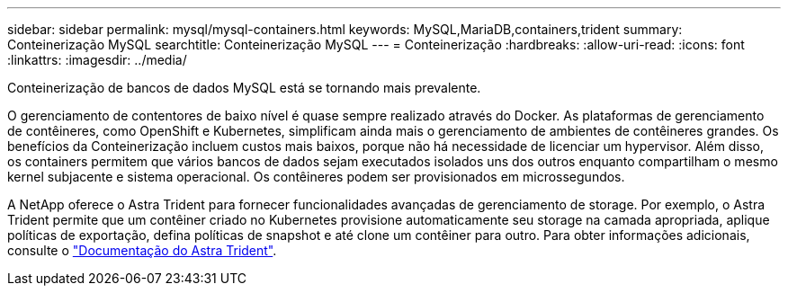 ---
sidebar: sidebar 
permalink: mysql/mysql-containers.html 
keywords: MySQL,MariaDB,containers,trident 
summary: Conteinerização MySQL 
searchtitle: Conteinerização MySQL 
---
= Conteinerização
:hardbreaks:
:allow-uri-read: 
:icons: font
:linkattrs: 
:imagesdir: ../media/


[role="lead"]
Conteinerização de bancos de dados MySQL está se tornando mais prevalente.

O gerenciamento de contentores de baixo nível é quase sempre realizado através do Docker. As plataformas de gerenciamento de contêineres, como OpenShift e Kubernetes, simplificam ainda mais o gerenciamento de ambientes de contêineres grandes. Os benefícios da Conteinerização incluem custos mais baixos, porque não há necessidade de licenciar um hypervisor. Além disso, os containers permitem que vários bancos de dados sejam executados isolados uns dos outros enquanto compartilham o mesmo kernel subjacente e sistema operacional. Os contêineres podem ser provisionados em microssegundos.

A NetApp oferece o Astra Trident para fornecer funcionalidades avançadas de gerenciamento de storage. Por exemplo, o Astra Trident permite que um contêiner criado no Kubernetes provisione automaticamente seu storage na camada apropriada, aplique políticas de exportação, defina políticas de snapshot e até clone um contêiner para outro. Para obter informações adicionais, consulte o link:https://docs.netapp.com/us-en/trident/index.html["Documentação do Astra Trident"^].

